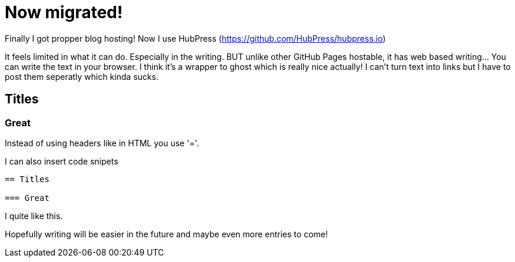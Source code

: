 = Now migrated!


Finally I got propper blog hosting! Now I use HubPress (https://github.com/HubPress/hubpress.io) 

It feels limited in what it can do. Especially in the writing. BUT unlike other GitHub Pages hostable, it has web based writing... You can write the text in your browser. I think it's a wrapper to ghost which is really nice actually! I can't turn text into links but I have to post them seperatly which kinda sucks.

== Titles

=== Great

Instead of using headers like in HTML you use '='.

I can also insert code snipets

----
== Titles

=== Great
----

I quite like this.


Hopefully writing will be easier in the future and maybe even more entries to come!
